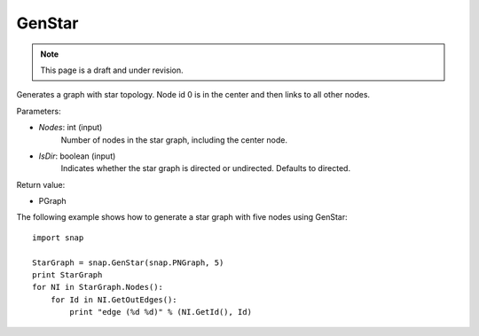 GenStar
'''''''''''
.. note::

    This page is a draft and under revision.


.. function:: GenStar (Nodes, IsDir=true)

Generates a graph with star topology. Node id 0 is in the center and then links to all other nodes.

Parameters:

- *Nodes*: int (input)
    Number of nodes in the star graph, including the center node.

- *IsDir*: boolean (input)
    Indicates whether the star graph is directed or undirected. Defaults to directed. 

Return value:

- PGraph

The following example shows how to generate a star graph with five nodes using GenStar::

    import snap

    StarGraph = snap.GenStar(snap.PNGraph, 5)
    print StarGraph
    for NI in StarGraph.Nodes():
        for Id in NI.GetOutEdges():
            print "edge (%d %d)" % (NI.GetId(), Id)